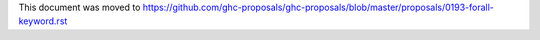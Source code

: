 This document was moved to https://github.com/ghc-proposals/ghc-proposals/blob/master/proposals/0193-forall-keyword.rst

